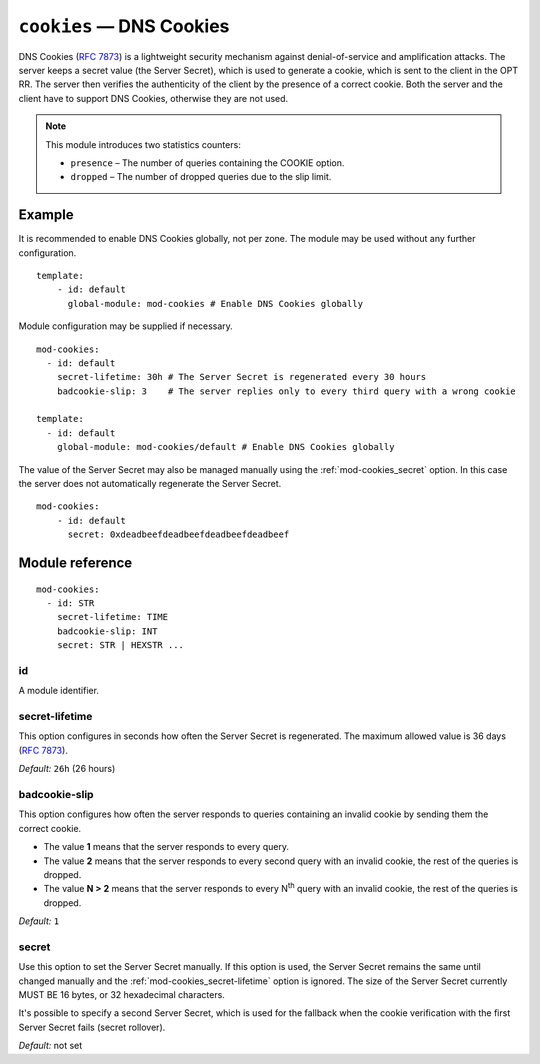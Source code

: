 .. _mod-cookies:

``cookies`` — DNS Cookies
=========================

DNS Cookies (:rfc:`7873`) is a lightweight security mechanism against
denial-of-service and amplification attacks. The server keeps a secret value
(the Server Secret), which is used to generate a cookie, which is sent to
the client in the OPT RR. The server then verifies the authenticity of the client
by the presence of a correct cookie. Both the server and the client have to
support DNS Cookies, otherwise they are not used.

.. NOTE::
   This module introduces two statistics counters:

   - ``presence`` – The number of queries containing the COOKIE option.
   - ``dropped`` – The number of dropped queries due to the slip limit.

Example
-------

It is recommended to enable DNS Cookies globally, not per zone. The module may be used without any further configuration.

::

    template:
        - id: default
          global-module: mod-cookies # Enable DNS Cookies globally

Module configuration may be supplied if necessary.

::

    mod-cookies:
      - id: default
        secret-lifetime: 30h # The Server Secret is regenerated every 30 hours
        badcookie-slip: 3    # The server replies only to every third query with a wrong cookie

    template:
      - id: default
        global-module: mod-cookies/default # Enable DNS Cookies globally

The value of the Server Secret may also be managed manually using the :ref:`mod-cookies_secret` option. In this case
the server does not automatically regenerate the Server Secret.

::

    mod-cookies:
        - id: default
          secret: 0xdeadbeefdeadbeefdeadbeefdeadbeef

Module reference
----------------

::

    mod-cookies:
      - id: STR
        secret-lifetime: TIME
        badcookie-slip: INT
        secret: STR | HEXSTR ...

.. _mod-cookies_id:

id
..

A module identifier.

.. _mod-cookies_secret-lifetime:

secret-lifetime
...............

This option configures in seconds how often the Server Secret is regenerated.
The maximum allowed value is 36 days (:rfc:`7873#section-7.1`).

*Default:* ``26h`` (26 hours)

.. _mod-cookies_badcookie-slip:

badcookie-slip
..............

This option configures how often the server responds to queries containing
an invalid cookie by sending them the correct cookie.

- The value **1** means that the server responds to every query.
- The value **2** means that the server responds to every second query with
  an invalid cookie, the rest of the queries is dropped.
- The value **N > 2** means that the server responds to every N\ :sup:`th`
  query with an invalid cookie, the rest of the queries is dropped.

*Default:* ``1``

.. _mod-cookies_secret:

secret
......

Use this option to set the Server Secret manually. If this option is used, the
Server Secret remains the same until changed manually and the :ref:`mod-cookies_secret-lifetime` option is ignored.
The size of the Server Secret currently MUST BE 16 bytes, or 32 hexadecimal characters.

It's possible to specify a second Server Secret, which is used for the fallback when
the cookie verification with the first Server Secret fails (secret rollover).

*Default:* not set
